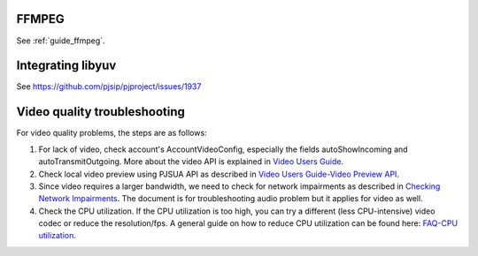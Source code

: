 FFMPEG
=======================
See :ref:`guide_ffmpeg`.


.. _guide_libyuv:

Integrating libyuv
====================
See https://github.com/pjsip/pjproject/issues/1937


Video quality troubleshooting
=========================================
For video quality problems, the steps are as follows:

1. For lack of video, check account's AccountVideoConfig, especially the fields autoShowIncoming and autoTransmitOutgoing. More about the video API is explained in `Video Users Guide`_.
2. Check local video preview using PJSUA API as described in `Video Users Guide-Video Preview API`_.
3. Since video requires a larger bandwidth, we need to check for network impairments as described in `Checking Network Impairments`_. The document is for troubleshooting audio problem but it applies for video as well.
4. Check the CPU utilization. If the CPU utilization is too high, you can try a different (less CPU-intensive) video codec or reduce the resolution/fps. A general guide on how to reduce CPU utilization can be found here: `FAQ-CPU utilization`_.

.. _`Video Users Guide`: http://trac.pjsip.org/repos/wiki/Video_Users_Guide
.. _`Video Users Guide-Video Preview API`: http://trac.pjsip.org/repos/wiki/Video_Users_Guide#VideopreviewAPI
.. _`Checking Network Impairments`: http://trac.pjsip.org/repos/wiki/audio-check-packet-loss
.. _`FAQ-CPU utilization`: http://trac.pjsip.org/repos/wiki/FAQ#cpu

